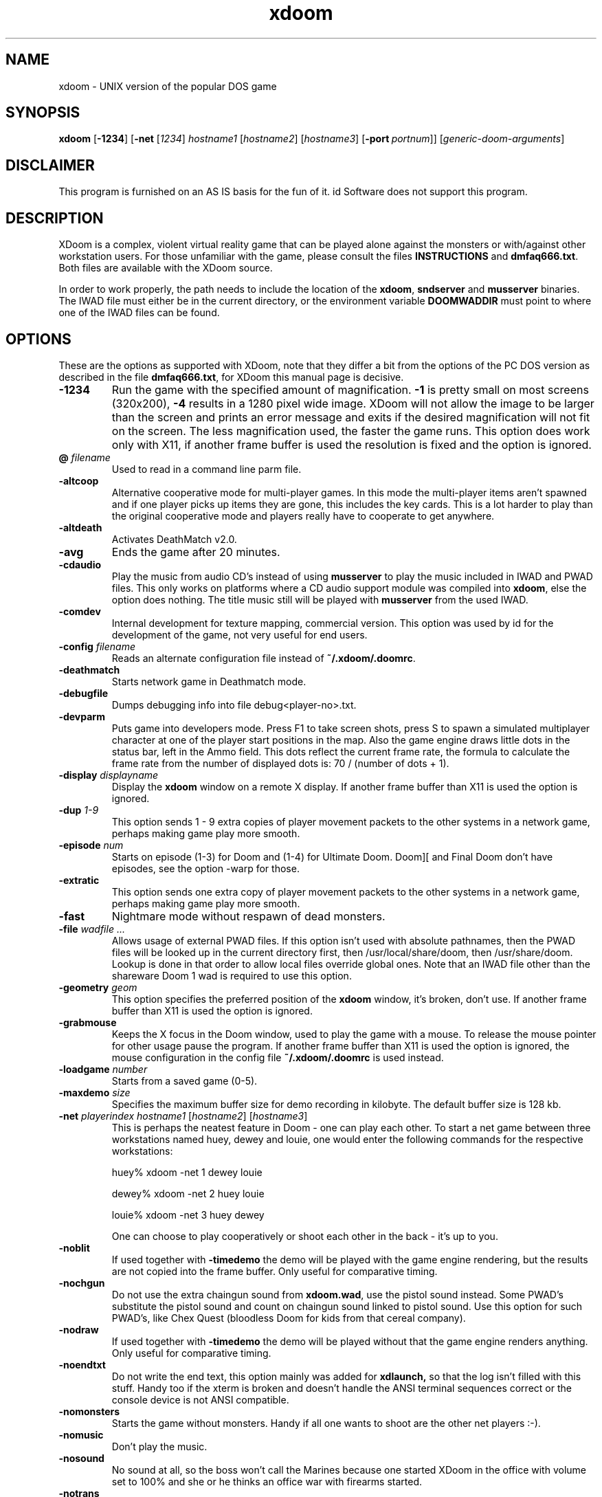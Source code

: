 .TH xdoom 6 "5 March 2000"

.SH NAME
xdoom \- UNIX version of the popular DOS game

.SH SYNOPSIS
.BR xdoom " [" \-1234 "] [" \-net " [" \fI1234\fR "] " \fIhostname1\fR " [" \fIhostname2\fR "] [" \fIhostname3\fR "] [" -port\ \fIportnum\fR "]] [" \fIgeneric-doom-arguments\fR "]"

.SH DISCLAIMER
This program is furnished on an AS IS basis for the fun of it.
id Software does not support this program.

.SH DESCRIPTION
XDoom is a complex, violent virtual reality game that can be played
alone against the monsters or with/\&against other workstation users. For
those unfamiliar with the game, please consult the files
.B INSTRUCTIONS
and \fBdmfaq666.txt\fR.
Both files are available with the XDoom source.
.LP
In order to work properly, the path needs to include the location of
the \fBxdoom\fR, \fBsndserver\fR and \fBmusserver\fR
binaries. The IWAD file must either be in the current directory, or the
environment variable
.B DOOMWADDIR
must point to where one of the IWAD files can be found.

.SH OPTIONS
These are the options as supported with XDoom,
note that they differ a bit from the options of the PC DOS version as
described in the file \fBdmfaq666.txt\fR, for XDoom
this manual page is decisive.

.TP
.B \-1234
Run the game with the specified amount of magnification.
.B \-1
is pretty
small on most screens (320x200),
.B \-4
results in a 1280 pixel wide image.
XDoom will not allow the
image to be larger than the screen and prints an error message and
exits if the desired magnification will not fit on the screen.
The less magnification used, the faster the game runs.
This option does work only with X11, if another frame buffer is used
the resolution is fixed and the option is ignored.
.TP
\fB\@\fR \fIfilename\fR
Used to read in a command line parm file.
.TP
.B \-altcoop
Alternative cooperative mode for multi\-player games. In this mode the
multi\-player items aren't spawned and if one player picks up items they
are gone, this includes the key cards. This is a lot harder to play
than the original cooperative mode and players really have to
cooperate to get anywhere.
.TP
.B \-altdeath
Activates DeathMatch v2.0.
.TP
.B \-avg
Ends the game after 20 minutes.
.TP
.B \-cdaudio
Play the music from audio CD's instead of using
.B musserver
to play the music included in IWAD and PWAD files. This only works
on platforms where a CD audio support module was compiled into \fBxdoom\fR,
else the option does nothing. The title music still will be
played with
.B musserver
from the used IWAD.
.TP
.B \-comdev
Internal development for texture mapping, commercial version. This option
was used by id for the development of the game, not very useful for end
users.
.TP
\fB\-config\fR \fIfilename\fR
Reads an alternate configuration file instead of \fB~/.xdoom/.doomrc\fR.
.TP
.B \-deathmatch
Starts network game in Deathmatch mode.
.TP
.B \-debugfile
Dumps debugging info into file debug<player-no>.txt.
.TP
.B \-devparm
Puts game into developers mode. Press F1 to take screen shots, press S to
spawn a simulated multiplayer character at one of the player start
positions in the map. Also the game engine draws little dots in the
status bar, left in the Ammo field. This dots reflect the current frame rate,
the formula to calculate the frame rate from the number of displayed
dots is: 70 / (number of dots + 1).
.TP
\fB\-display\fR \fIdisplayname\fR
Display the
.B xdoom
window on a remote X display. If another frame buffer than X11 is used
the option is ignored.
.TP
\fB\-dup\fR \fI1-9\fR
This option sends 1 \- 9 extra copies of player movement packets to
the other systems in a network game, perhaps making game play more
smooth.
.TP
\fB\-episode\fR \fInum\fR
Starts on episode (1-3) for Doom and (1-4) for Ultimate Doom. Doom][
and Final Doom don't have episodes, see the option \-warp for those.
.TP
.B \-extratic
This option sends one extra copy of player movement packets to the other
systems in a network game, perhaps making game play more smooth.
.TP
.B \-fast
Nightmare mode without respawn of dead monsters.
.TP
\fB\-file\fR \fIwadfile ...\fR
Allows usage of external PWAD files. If this option isn't used with absolute
pathnames, then the PWAD files will be looked up in the current directory
first, then /usr/local/share/doom, then /usr/share/doom. Lookup is done in
that order to allow local files override global ones.
Note that an IWAD file other than the shareware Doom 1 wad is required to
use this option.
.TP
\fB\-geometry\fR \fIgeom\fR
This option specifies the preferred position of the
.B xdoom
window, it's broken, don't use. If another frame buffer than X11 is used
the option is ignored.
.TP
.B \-grabmouse
Keeps the X focus in the Doom window, used to play the game with a mouse.
To release the mouse pointer for other usage pause the program.
If another frame buffer than X11 is used the option is ignored, the mouse
configuration in the config file \fB~/.xdoom/.doomrc\fR is used instead.
.TP
\fB\-loadgame\fR \fInumber\fR
Starts from a saved game (0-5).
.TP
\fB\-maxdemo\fR \fIsize\fR
Specifies the maximum buffer size for demo recording in kilobyte. The default
buffer size is 128 kb.
.TP
\fB\-net\fR \fIplayerindex hostname1\fR [\fIhostname2\fR] [\fIhostname3\fR]
This is perhaps the neatest feature in Doom - one can play each other.  To
start a net game between three workstations named huey, dewey and louie,
one would enter the following commands for the respective workstations:

huey% xdoom -net 1 dewey louie

dewey% xdoom -net 2 huey louie

louie% xdoom -net 3 huey dewey

One can choose to play cooperatively or shoot each other in the back -
it's up to you.
.TP
.B \-noblit
If used together with \fB\-timedemo\fR the demo will be played with the game
engine rendering, but the results are not copied into the frame buffer.
Only useful for comparative timing.
.TP
.B \-nochgun
Do not use the extra chaingun sound from \fBxdoom.wad\fR, use the pistol
sound instead. Some PWAD's substitute the pistol sound and count on
chaingun sound linked to pistol sound. Use this option for such PWAD's,
like Chex Quest (bloodless Doom for kids from that cereal company).
.TP
.B \-nodraw
If used together with \fB\-timedemo\fR the demo will be played without that
the game engine renders anything. Only useful for comparative timing.
.TP
.B \-noendtxt
Do not write the end text, this option mainly was added for
.B xdlaunch,
so that the log isn't filled with this stuff. Handy too if the xterm
is broken and doesn't handle the ANSI terminal sequences correct or
the console device is not ANSI compatible.
.TP
.B \-nomonsters
Starts the game without monsters.  Handy if all one wants to shoot
are the other net players :-).
.TP
.B \-nomusic
Don't play the music.
.TP
.B \-nosound
No sound at all, so the boss won't call the Marines because one
started XDoom
in the office with volume set to 100% and she or he thinks an office
war with firearms started.
.TP
.B \-notrans
Switch translucency off completely. While it looks pretty good with the
original id levels for Doom and many of the third party levels, there are
some add-ons which look very stupid with translucency.
.TP
\fB\-pdebug
Prints debugging informations for running Action Code Scripts. The
information contains the script number running, instruction pointer
relative to the start of code for this script, stack pointer and
the P code executed. This option is interesting for WAD authors,
the informations are not very helpful for players.
.TP
\fB\-playdemo\fR \fIfilename w/o .lmp\fR
Plays back a recorded demo. The file must be in the current directory!
.TP
\fB\-port\fR \fInumber\fR
Specify an alternate port for network play. By default XDoom
uses UDP port 5029.
.TP
\fB\-record\fR \fIfilename w/o .lmp\fR
Records a demo, the file will be created in the current directory.
.TP
.B \-regdev
Internal development for texture mapping, registered version. This option
was used by id for the development of the game, not very useful for end
users.
.TP
.B \-respawn
Causes enemies to respawn in non-Nightmare.
.TP
.B \-shdev
Internal development for texture mapping, shareware version. This option
was used by id for the development of the game, not very useful for end
users.
.TP
.B \-showkeysym
Print value of key press on stdout; useful for quickly remapping keys
via ones
.B ~/.xdoom/.doomrc
file. This option only works if X11 is used, for other frame buffers the
printed result won't be visible, because the video card is in full screen
graphics mode. Use the contributed program \fBshowkey\fR for getting the
keyboard scan codes for the full screen versions of the program. Please
also note that the keys for the full screen versions of the program
cannot be remapped in the configuration file, instead the scan code
translation table in the sources needs to be modified.
.TP
\fB\-skill\fR \fIskill\fR
Starts on skill level (1-5).
.TP
.B \-statcopy
Copies game statistic to some device, useless without this device.
.TP
.B \-stripextbits
Some PWAD's designed for original Doom or Doom][ have bits set in
linedef flags, which are not used by the original engine and so ignored.
XDoom supports some more bits (for PWAD's especially designed for
XDoom) and this PWAD's won't play correct then.
Use this option to strip the undefined bits from the linedefs, this
makes the PWAD play correct.
.TP
\fB\-timedemo\fR \fIfilename w/o .lmp\fR
Calculates the number of times the screen is redrawn when playing a demo.
To time the demos included in WAD files use the names 'demo1', 'demo2'
and so on, if a file demo1.lmp doesn't exist the demo included in the
WAD file will be timed.
.TP
\fB\-timer\fR \fItime\fR
Used in deathmatch mode, the levels will end after \fItime\fR minutes and
after showing the summary the game proceeds to the next level.
.TP
\fB\-turbo\fR \fI1-255\fR
Increases the speed of the marine.
.TP
\fB\-warp\fR \fIepisode level\fR
Warps to \fIepisode\fR (1-3) \fIlevel\fR (1-9) in Doom. Ultimate Doom has
four episodes, so one can use (1-4) and (1-9). For Doom][ and Final Doom
just use the level (1-32), this games don't have episodes.
.TP
\fB\-wart\fR \fIepisode level\fR
Loads a PWAD named E\fIepisode\fRM\fIlevel\fR.wad.

.SH EXTENDED FEATURES
XDoom has some extended features which weren't implemented in the original
DOS game, nor were they part of the public source release.
.LP
The Shift-Lock key makes the marine always run without the need to
hold down the Shift key all the time. Hit the key again for walking.
This key can't be remapped in \fB~/.xdoom/.doomrc\fR.
.LP
Demons are popping up in your back and killing you? Not a problem
anymore because
XDoom allows fast 180 degree turns. The default key for this is <, the
key can be remapped in \fB~/.xdoom/.doomrc\fR. Using it is cheating,
don't use it with the original id Software IWAD's. But some PWAD
authors implement very nasty ambushes, in this case the usage of
180 degree turns give the average player a fighting chance.
.LP
In the original game one couldn't switch to the fist anymore after
one got the chainsaw. This is modified in XDoom,
it works the same as with the shotgun/double shotgun in Doom][.
.LP
Key 8 holsters the weapon, good for screen shoots, WAD designers
and alien free levels which are for exploring only.
.LP
The cheat code IDBEHOLDB adds the ammo backpack.
.LP
If a level doesn't include any secret sectors, XDoom will report
100% secrets found in the status for the level after finishing it. This
is to prevent the disappointing search for secrets, when there aren't any.
.LP
In the original game there was no sound when one punched the walls,
which is a bit odd and so it was modified in XDoom.
.LP
Smoke trails are added to player and Cyberdemon missiles, it looks
cool from player view to see that missiles smoking away and it adds
to deathmatch games, because one can see the path of a missile.
.LP
XDoom
got a handheld communication gadget for communication with the environment.
It can be activated and deactivated with F5. Be careful with this
because the action will continue, while one holds the device in front of the
face! If the display of the device shows the text "NO\ OS\ BOOTED", that
means that the PWAD doesn't contain any electronics one could communicate
with. The text "DEVICE\ MALFUNCTION" indicates an error in the COMTXT
PWAD resource, the next line shows the missing or misspelled label for the
WAD author.
Whenever the gadget has new informations a little CD icon will be displayed
and a sound signal is played.
This icon will be removed after the gadget was used. Intentionally there is
no message buffer, so activate the device when the icon appears or risk
loosing informations.
.br
If one tries to use a teleporter or open a door and the gadget reports that
the teleporter is deactivated, or the door is locked, one has to search for
an access terminal, to unlock the door or activate the teleporter. Access
terminals look like a computer screen but are animated. As usual walk up
to the terminal and press the use key. The gadget will report then that
a door was unlocked or a teleporter was activated. Also an access terminal
could switch off a force field. Whenever you see something that looks like
an access terminal use it and see what happens, if something happened the
gadget will report it.
.LP
In original Doom the monster AI caused monsters to get stuck in door tracks
and so stopping them to come after the player often. This has been fixed
in XDoom, if not playing a demo in 1.9 compatibility mode. Right now
there is no command line or menu option to downgrade monster AI in
gameplay, probably the game is a bit more difficult to play now. If anyone
needs an option for monster AI send email to \fIum@compuserve.com\fR,
otherwise it probably won't get implemented, because smarter monsters are
more fun to play with.
.LP
The instructions included in some PWAD's request that the PWAD gets merged
with the IWAD with programs like DeuTex or DeuSF. This is not necessary for
XDoom, the engine is bug fixed to merge sprites and flats contained in
PWAD's properly with the ones contained in the IWAD.

.SH PLATFORM REQUIREMENTS/RECOMMENDATIONS
If using X11, make sure the DISPLAY variable is set to :0.0 and not
hostname:0.0, so that shared memory (which is a lot faster) will be used.
Naturally, this is not an option if one is using an X terminal or a
remote X server.
.LP
If using fvwm as window manager hit the Num Lock key while playing XDoom.
.LP
If using another frame buffer than X11 it might be necessary to run the
program as user root. Some OS's don't allow access to the frame buffer
from user processes without root permission. It's not a good idea to
install the program setuid root because of this. Doom was not designed
with UNIX security problems in mind and XDoom
doesn't deal with this either. Installing the program setuid root would
allow users other than root to run the program and get access to the
frame buffer, but this might compromise the security of the system,
\fBcaveat utilitor\fR!
.LP
If used with another frame buffer than X11 the mouse configuration needs
to be done in \fB~/.xdoom/.doomrc\fR. The parameter "mousedev" is the
mouse device, usually /dev/mouse. "mousetype" is the type of mouse used and
can be "microsoft", "mousesystems", "mmseries", "logitech", "busmouse",
"ps2", "logiman", "gpm", "spaceball", "intellimouse" or "imps2".
The parameter "use_mouse" must be set to 1 to use a mouse, by default
it will be 0, in case the mouse configuration is giving trouble.
All this parameters must be set if using Linux x86, because mouse support
is not an integral component of the OS, but \fBsvgalib\fR is used instead.
.br
For SCO Unixware and OpenServer only the parameter "use_mouse" needs to be
set to 1 to use the system mouse, no further configuration is necessary
because the OS handles the rest and the other parameters are ignored.
.LP
Don't start the program versions using direct frame buffer access like for
[S]VGA and Voodoo cards from X, switch to a text console to run those.
.LP
If a version with Joystick support is used, the Joystick must be enabled
in \fB~/.xdoom/.doomrc\fR, similar to the mouse. For this change the parameter
use_joystick from 0 to 1. One also can assign the functions Fire,
Strafe, Use and Speed to Joystick buttons in \fB~/.xdoom/.doomrc\fR.
.LP
If one wants to play with sound and/or music an OSS compatible sound driver
is needed. The 4-Front drivers (release 3.8 or later) work fine. These drivers
are available for many platforms from 4-Front Technology (www.4front-tech.com).
SCO has made free version of these drivers available for UnixWare and
OpenServer. Linux and FreeBSD also contain free versions of these drivers.
.LP
Musserver won't work under OpenServer 5, even not with the latest OSS
release 3.9.1e. Don't try it, it will just write lots of error messages
into the syslog, there still is a timing problem with the MIDI sound driver.
.LP
Musserver will add the path from DOOMWADDIR for files without a pathname.
To play resources from a PWAD in the current directory use filenames
like ./mylevel.wad.
.LP
The number of used sfx sound channels can be configured in
\fB~/.xdoom/.doomrc\fR, by default this is 8. This doesn't sound real great
but is a working default for low end systems. If a system can handle the load,
it should be increased to 16, the maximal possible value is 64. This only has
an impact on the builtin sound, with the external sndserver process always
8 sound channels will be used.
.LP
Some of the CD audio support modules use a command line CD player program
which must be installed on the system and be found in PATH. If it
isn't there the option \-cdaudio won't work.

.SH "ENVIRONMENT"
.TP
.B DOOM_SOUND_SAMPLEBITS
.B xdoom
and
.B sndserver
request the sound driver to determine the sound cards capabilities and
decide whether to play 16bit or 8bit sound samples. Unfortunately there
are sound cards which are detected as 16bit capable but only work with
8bit sound samples. If one has such a card and doesn't want to get rid of it,
set DOOM_SOUND_SAMPLEBITS=8 and the programs will play 8bit sound samples.
.TP
.B DOOMWADDIR
The directory where XDoom can find WAD files.
At least one IWAD file is required to play.
A PWAD file may be used but only in addition to an IWAD and it must be one
of the registered IWAD's, won't work with the shareware IWAD.
.TP
.B PATH
The path variable needs to include the directory containing
the sndserver and musserver binary.

.SH "FILES"
.TP
.B xdoom
The XDoom executable that uses X11 with the MIT shared memory extension
for drawing.
.TP
.B sxdoom
The XDoom executable that uses [S]VGA direct frame buffer access. Don't
run this from a xterm under X11, switch to a text console.
.TP
.B glxdoom
The XDoom executable that uses a Voodoo 3DFX as frame buffer with the
Glide library, only available on Linux x86. Don't
run this from a xterm under X11, switch to a text console.
.TP
.B sndserver
The executable that handles sound output for the Doom game, if sound support
wasn't compiled into the game itself. If it isn't in the path, one won't get
any sound without builtin sound. Sndserver will write 11.025 kHz 16bit
stereo or 8bit mono PCM depending on the capabilities of the sound card.
\fBXdoom\fR will do the same with sound support builtin.
.TP
.B musserver
The executable that handles music output for the Doom game. If it isn't
in the path, one won't get any music. By default musserver writes the
music samples to the OPL2/OPL3 FM synthesizer on the sound card, but it
can use external MIDI devices and better MIDI engines on Creative AWE
cards too, consult the documentation for musserver for the details.
.TP
.B ~/.xdoom
Directory for configuration files and saved game files.
.TP
.B ~/.xdoom/.doomrc
Contains configuration, keymap, mouse and sound defaults. To adjust key
mappings, try using the -showkeysym option. The contents of the file is
self explanatory, so the various meanings of the configuration is not
explained in detail here.
.TP
.B INSTRUCTIONS
Detailed instructions. This file is included with the XDoom source
distribution.
.TP
.B dmfaq666.txt
The latest version of the popular Frequently Asked Questions regarding Doom.
This file is included with the XDoom source distribution.
.TP
.B xdoom.wad
This PWAD file includes new data which is not included in the original
id Software IWAD's. Same as with the IWAD's this file must be found in
the current directory or where DOOMWADDIR points to.
.TP
.B doom1.wad
The shareware version of the Doom 1 wad. This wad will only allow limited
play of Doom 1. Third party wads may not be used.
.TP
.B doom.wad
The retail version of Doom 1.
.TP
.B doom2.wad
Doom][. This wad is required for playing Doom][ third party wads.
.TP
.B doom2f.wad
French version of Doom][, allows to play Doom][ third party wads too.
.TP
.B doomu.wad
Ultimate Doom. This is a special version of the Doom 1 wad which contains
an extra episode. If the file is named
.B doom.wad
the fourth episode will be auto detected too.
.TP
.B tnt.wad, plutonia.wad
Final Doom.

.SH BUGS/ERRORS
If XDoom
exits immediately at startup with the message "Game\ mode\ indeterminate."
it means \fBxdoom\fR cannot find an IWAD file. One of the IWAD files specified
above must be present in the current directory or the environment variable
.B DOOMWADDIR
must point to where one of the IWAD files may be found. Hint: don't put all
the IWAD files into one directory, the programs look for them in some order
to decide the game version one is playing. So the various WAD's must be in
different directories, if one doesn't want to play the same one all the time.
.P
Similar, if it exits with the message "SWITCHES\ not\ found!" \fBxdoom\fR
cannot find xdoom.wad.
.P
Note that PWAD files (third party wads) can be specified with the "-file"
option. An IWAD file must be present to use a PWAD file.
.P
Keep in mind that some of the third party PWAD's have bugs; errors such
as "Bad\ texture\ map\ column" are in the PWAD, not in the game.

.SH NOTES
Note other features of the game are just that \- features.  This game
is offered as\-is, with no support possible or offered from
id Software.  For help, please try the Doom-related newsgroups such as
rec.games.computer.doom.*.  Neither id Software or anyone who worked
on this project is responsible for any missed deadlines, meetings or loss
of sleep and productivity resulting from playing XDoom.

.SH AUTHOR
Doom, Doom][, Ultimate Doom and Final Doom are registered trademarks
of id Software (http://www.idsoftware.com). XDoom is based on
the sources id released to the public in December 1997.
.LP
Hexen is a registered trademark of Raven Software (http://www.ravensoft.com),
XDoom includes some features from the Hexen engine, also Raven released
their sources.
.LP
Features from the Boom engine by TeamTNT (http://www.teamtnt.com) and from
Lxdoom by Colin Phipps (http://lxdoom.linuxgames.com) have been used,
to improve XDoom.
.LP
The XDoom project was created and is maintained by Udo Munk
(um@compuserve.com). The distribution includes a file CREDITS, which
should listen everyone who has contributed something.

